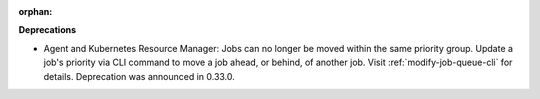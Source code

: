 :orphan:

**Deprecations**

-  Agent and Kubernetes Resource Manager: Jobs can no longer be moved within the same priority group. Update a job's priority via CLI command to move a job ahead, or behind, of another job. Visit :ref:`modify-job-queue-cli` for details. Deprecation was announced in 0.33.0.
